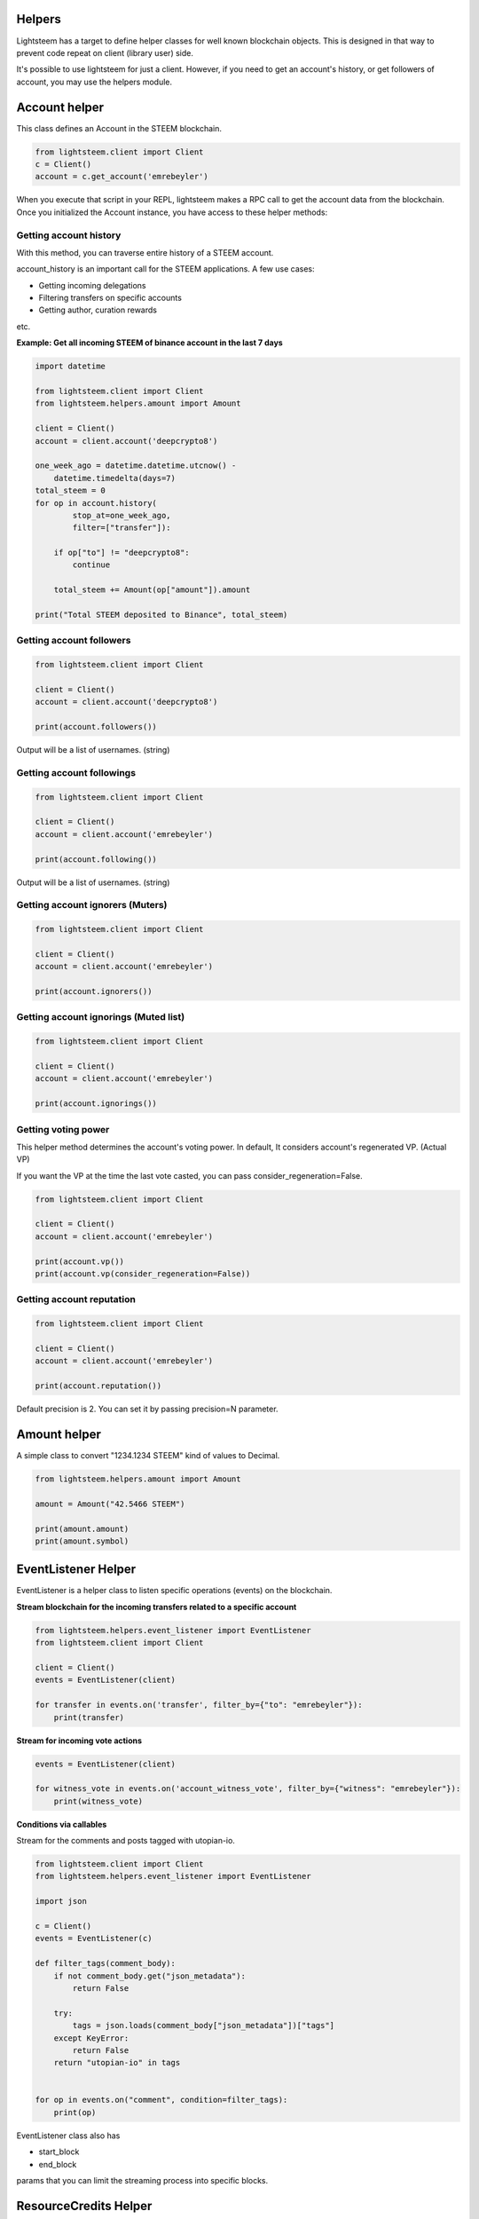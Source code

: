
Helpers
=================================

Lightsteem has a target to define helper classes for well known blockchain objects. This is
designed in that way to prevent code repeat on client (library user) side.

It's possible to use lightsteem for just a client. However, if you need to get an
account's history, or get followers of account, you may use the helpers module.

Account helper
=================================

This class defines an Account in the STEEM blockchain.

.. code-block:: python

    from lightsteem.client import Client
    c = Client()
    account = c.get_account('emrebeyler')

When you execute that script in your REPL, lightsteem makes a RPC call to get the account data
from the blockchain. Once you initialized the Account instance, you have access to these helper methods:

Getting account history
-----------------------------------

With this method, you can traverse entire history of a STEEM account.

.. function:: history(self, account=None, limit=1000, filter=None, exclude=None,
                        order="desc", only_operation_data=True,
                        start_at=None, stop_at=None):

    :param account: (string) The username.
    :param limit: (integer) Batch size per call.
    :param filter: (list:string) Operation types to filter
    :param exclude: (list:s tring) Operation types to exclude
    :param order: (string) asc or desc.
    :param only_operation_data: (bool) If false, returns in the raw format. (Includes transaction information.)
    :param start_at: (datetime.datetime) Starts after that time to process ops.
    :param stop_at: (datetime.datetime) Stops at that time while processing ops.

account_history is an important call for the STEEM applications. A few use cases:

- Getting incoming delegations
- Filtering transfers on specific accounts
- Getting author, curation rewards

etc.

**Example: Get all incoming STEEM of binance account in the last 7 days**

.. code-block:: python

    import datetime

    from lightsteem.client import Client
    from lightsteem.helpers.amount import Amount

    client = Client()
    account = client.account('deepcrypto8')

    one_week_ago = datetime.datetime.utcnow() -
        datetime.timedelta(days=7)
    total_steem = 0
    for op in account.history(
            stop_at=one_week_ago,
            filter=["transfer"]):

        if op["to"] != "deepcrypto8":
            continue

        total_steem += Amount(op["amount"]).amount

    print("Total STEEM deposited to Binance", total_steem)


Getting account followers
-----------------------------------

.. code-block:: python

    from lightsteem.client import Client

    client = Client()
    account = client.account('deepcrypto8')

    print(account.followers())

Output will be a list of usernames. (string)


Getting account followings
-----------------------------------

.. code-block:: python

    from lightsteem.client import Client

    client = Client()
    account = client.account('emrebeyler')

    print(account.following())

Output will be a list of usernames. (string)

Getting account ignorers (Muters)
-----------------------------------

.. code-block:: python

    from lightsteem.client import Client

    client = Client()
    account = client.account('emrebeyler')

    print(account.ignorers())


Getting account ignorings (Muted list)
-----------------------------------

.. code-block:: python

    from lightsteem.client import Client

    client = Client()
    account = client.account('emrebeyler')

    print(account.ignorings())

Getting voting power
-----------------------------------

This helper method determines the account's voting power. In default, It considers
account's regenerated VP. (Actual VP)

If you want the VP at the time the last vote casted, you can pass consider_regeneration=False.

.. code-block:: python

    from lightsteem.client import Client

    client = Client()
    account = client.account('emrebeyler')

    print(account.vp())
    print(account.vp(consider_regeneration=False))

Getting account reputation
-----------------------------------

.. code-block:: python

    from lightsteem.client import Client

    client = Client()
    account = client.account('emrebeyler')

    print(account.reputation())

Default precision is 2. You can set it by passing precision=N parameter.

Amount helper
=================================

A simple class to convert "1234.1234 STEEM" kind of values to Decimal.

.. code-block:: python

    from lightsteem.helpers.amount import Amount

    amount = Amount("42.5466 STEEM")

    print(amount.amount)
    print(amount.symbol)

EventListener Helper
=================================

EventListener is a helper class to listen specific operations (events) on the
blockchain.

**Stream blockchain for the incoming transfers related to a specific account**

.. code-block:: python

    from lightsteem.helpers.event_listener import EventListener
    from lightsteem.client import Client

    client = Client()
    events = EventListener(client)

    for transfer in events.on('transfer', filter_by={"to": "emrebeyler"}):
        print(transfer)



**Stream for incoming vote actions**

.. code-block:: python

    events = EventListener(client)

    for witness_vote in events.on('account_witness_vote', filter_by={"witness": "emrebeyler"}):
        print(witness_vote)


**Conditions via callables**

Stream for the comments and posts tagged with utopian-io.

.. code-block:: python

    from lightsteem.client import Client
    from lightsteem.helpers.event_listener import EventListener

    import json

    c = Client()
    events = EventListener(c)

    def filter_tags(comment_body):
        if not comment_body.get("json_metadata"):
            return False

        try:
            tags = json.loads(comment_body["json_metadata"])["tags"]
        except KeyError:
            return False
        return "utopian-io" in tags


    for op in events.on("comment", condition=filter_tags):
        print(op)

EventListener class also has

- start_block
- end_block

params that you can limit the streaming process into specific blocks.


ResourceCredits Helper
=================================

ResourceCredits class has a simple helper function to get RC costs on specific
operations.

For example, if you want to learn about how much resource credit will be exhausted
for an **account_claim** operation:

.. code-block:: python

    from lightsteem.client import Client
    from lightsteem.datastructures import Operation

    client = Client(keys=[<your_active_key>])

    op = Operation(
        'claim_account',
        {
            "creator": "emrebeyler",
            "fee": "0.000 STEEM",
            "extensions": [],
        }
    )

    print(client.rc().get_cost(op))

